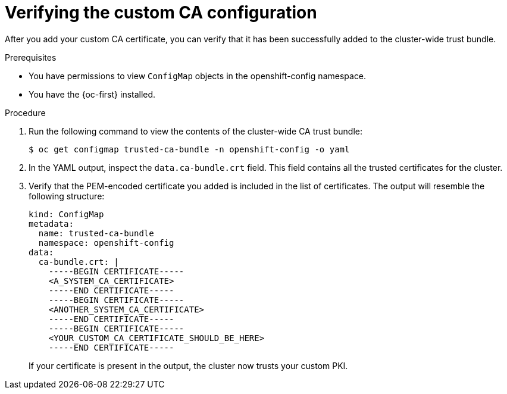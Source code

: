 // Module included in the following assemblies:
//
// * networking/configuring-a-custom-pki.adoc

:_mod-docs-content-type: PROCEDURE
[id="verifying-the-custom-ca-configuration_{context}"]
= Verifying the custom CA configuration

After you add your custom CA certificate, you can verify that it has been successfully added to the cluster-wide trust bundle.

.Prerequisites

* You have permissions to view `ConfigMap` objects in the openshift-config namespace.

* You have the {oc-first} installed.

.Procedure

. Run the following command to view the contents of the cluster-wide CA trust bundle:
+
[source,terminal]
----
$ oc get configmap trusted-ca-bundle -n openshift-config -o yaml
----

. In the YAML output, inspect the `data.ca-bundle.crt` field. This field contains all the trusted certificates for the cluster.

. Verify that the PEM-encoded certificate you added is included in the list of certificates. The output will resemble the following structure:
+
[source,yaml]
----
kind: ConfigMap
metadata:
  name: trusted-ca-bundle
  namespace: openshift-config
data:
  ca-bundle.crt: |
    -----BEGIN CERTIFICATE-----
    <A_SYSTEM_CA_CERTIFICATE>
    -----END CERTIFICATE-----
    -----BEGIN CERTIFICATE-----
    <ANOTHER_SYSTEM_CA_CERTIFICATE>
    -----END CERTIFICATE-----
    -----BEGIN CERTIFICATE-----
    <YOUR_CUSTOM_CA_CERTIFICATE_SHOULD_BE_HERE>
    -----END CERTIFICATE-----
----
If your certificate is present in the output, the cluster now trusts your custom PKI.